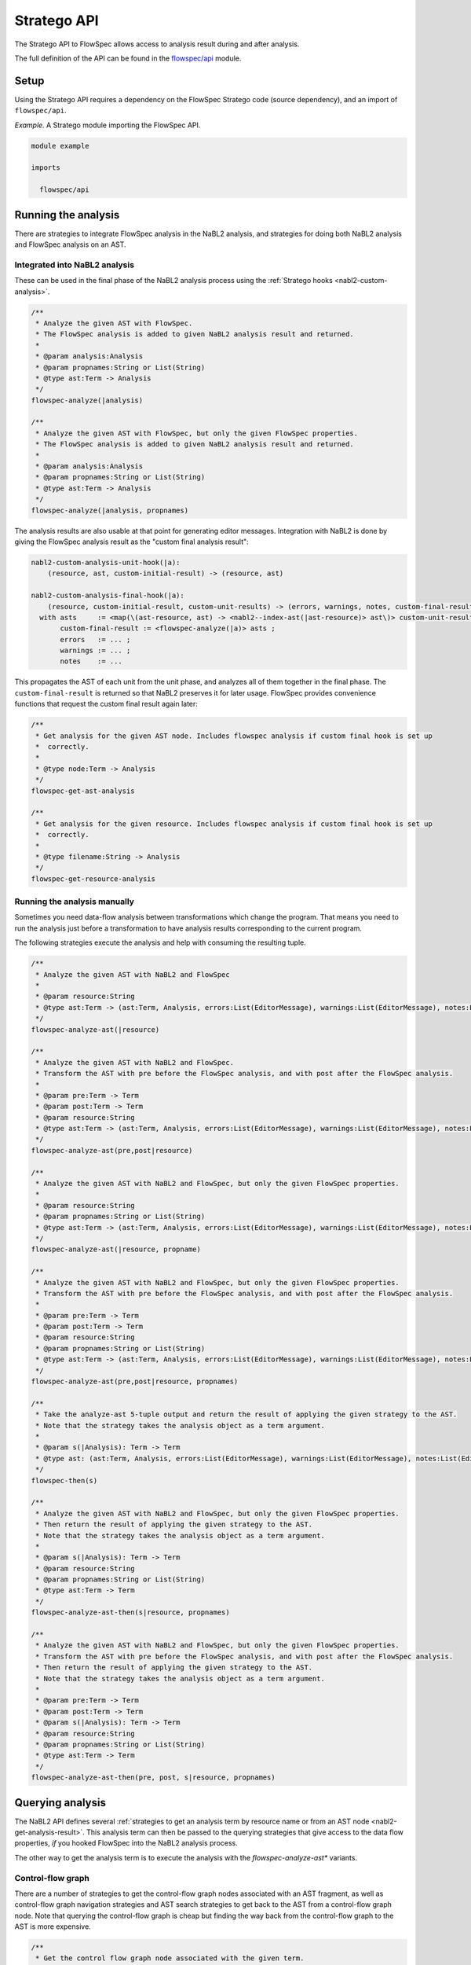 ============
Stratego API
============

.. role:: flowspec(code)
   :language: flowspec
   :class: highlight

The Stratego API to FlowSpec allows access to analysis result during and
after analysis.

The full definition of the API can be found in the `flowspec/api
<https://github.com/metaborg/flowspec/blob/master/flowspec.lang/trans/flowspec/api.str>`__
module.

Setup
-----

Using the Stratego API requires a dependency on the FlowSpec Stratego
code (source dependency), and an import of ``flowspec/api``.

*Example.* A Stratego module importing the FlowSpec API.

.. code-block:: stratego

   module example

   imports

     flowspec/api

Running the analysis
--------------------

There are strategies to integrate FlowSpec analysis in the NaBL2 analysis, and strategies for doing both NaBL2 analysis and FlowSpec analysis on an AST. 

Integrated into NaBL2 analysis
^^^^^^^^^^^^^^^^^^^^^^^^^^^^^^

These can be used in the final phase of the NaBL2 analysis process using the :ref:`Stratego hooks <nabl2-custom-analysis>`. 

.. code-block:: stratego

    /**
     * Analyze the given AST with FlowSpec.
     * The FlowSpec analysis is added to given NaBL2 analysis result and returned.
     *
     * @param analysis:Analysis
     * @param propnames:String or List(String)
     * @type ast:Term -> Analysis
     */
    flowspec-analyze(|analysis)

    /**
     * Analyze the given AST with FlowSpec, but only the given FlowSpec properties.
     * The FlowSpec analysis is added to given NaBL2 analysis result and returned.
     *
     * @param analysis:Analysis
     * @param propnames:String or List(String)
     * @type ast:Term -> Analysis
     */
    flowspec-analyze(|analysis, propnames)

The analysis results are also usable at that point for generating editor messages. Integration with NaBL2 is done by giving the FlowSpec analysis result as the "custom final analysis result":

.. code-block:: stratego

    nabl2-custom-analysis-unit-hook(|a):
        (resource, ast, custom-initial-result) -> (resource, ast)

    nabl2-custom-analysis-final-hook(|a):
        (resource, custom-initial-result, custom-unit-results) -> (errors, warnings, notes, custom-final-result)
      with asts     := <map(\(ast-resource, ast) -> <nabl2--index-ast(|ast-resource)> ast\)> custom-unit-results ; // workaround for https://yellowgrass.org/issue/NaBL2/54
           custom-final-result := <flowspec-analyze(|a)> asts ;
           errors   := ... ;
           warnings := ... ;
           notes    := ...

This propagates the AST of each unit from the unit phase, and analyzes all of them together in the final phase. The ``custom-final-result`` is returned so that NaBL2 preserves it for later usage. FlowSpec provides convenience functions that request the custom final result again later:

.. code-block:: stratego

    /**
     * Get analysis for the given AST node. Includes flowspec analysis if custom final hook is set up
     *  correctly.
     *
     * @type node:Term -> Analysis
     */
    flowspec-get-ast-analysis

    /**
     * Get analysis for the given resource. Includes flowspec analysis if custom final hook is set up
     *  correctly.
     *
     * @type filename:String -> Analysis
     */
    flowspec-get-resource-analysis

Running the analysis manually
^^^^^^^^^^^^^^^^^^^^^^^^^^^^^

Sometimes you need data-flow analysis between transformations which change the program. That means you need to run the analysis just before a transformation to have analysis results corresponding to the current program. 

The following strategies execute the analysis and help with consuming the resulting tuple. 

.. code-block:: stratego

    /**
     * Analyze the given AST with NaBL2 and FlowSpec
     *
     * @param resource:String
     * @type ast:Term -> (ast:Term, Analysis, errors:List(EditorMessage), warnings:List(EditorMessage), notes:List(EditorMessage))
     */
    flowspec-analyze-ast(|resource)

    /**
     * Analyze the given AST with NaBL2 and FlowSpec.
     * Transform the AST with pre before the FlowSpec analysis, and with post after the FlowSpec analysis.
     *
     * @param pre:Term -> Term
     * @param post:Term -> Term
     * @param resource:String
     * @type ast:Term -> (ast:Term, Analysis, errors:List(EditorMessage), warnings:List(EditorMessage), notes:List(EditorMessage))
     */
    flowspec-analyze-ast(pre,post|resource)

    /**
     * Analyze the given AST with NaBL2 and FlowSpec, but only the given FlowSpec properties.
     *
     * @param resource:String
     * @param propnames:String or List(String)
     * @type ast:Term -> (ast:Term, Analysis, errors:List(EditorMessage), warnings:List(EditorMessage), notes:List(EditorMessage))
     */
    flowspec-analyze-ast(|resource, propname)

    /**
     * Analyze the given AST with NaBL2 and FlowSpec, but only the given FlowSpec properties.
     * Transform the AST with pre before the FlowSpec analysis, and with post after the FlowSpec analysis.
     *
     * @param pre:Term -> Term
     * @param post:Term -> Term
     * @param resource:String
     * @param propnames:String or List(String)
     * @type ast:Term -> (ast:Term, Analysis, errors:List(EditorMessage), warnings:List(EditorMessage), notes:List(EditorMessage))
     */
    flowspec-analyze-ast(pre,post|resource, propnames)

    /**
     * Take the analyze-ast 5-tuple output and return the result of applying the given strategy to the AST.
     * Note that the strategy takes the analysis object as a term argument.
     *
     * @param s(|Analysis): Term -> Term
     * @type ast: (ast:Term, Analysis, errors:List(EditorMessage), warnings:List(EditorMessage), notes:List(EditorMessage)) -> Term
     */
    flowspec-then(s)

    /**
     * Analyze the given AST with NaBL2 and FlowSpec, but only the given FlowSpec properties.
     * Then return the result of applying the given strategy to the AST. 
     * Note that the strategy takes the analysis object as a term argument.
     *
     * @param s(|Analysis): Term -> Term
     * @param resource:String
     * @param propnames:String or List(String)
     * @type ast:Term -> Term
     */
    flowspec-analyze-ast-then(s|resource, propnames)

    /**
     * Analyze the given AST with NaBL2 and FlowSpec, but only the given FlowSpec properties.
     * Transform the AST with pre before the FlowSpec analysis, and with post after the FlowSpec analysis.
     * Then return the result of applying the given strategy to the AST. 
     * Note that the strategy takes the analysis object as a term argument.
     *
     * @param pre:Term -> Term
     * @param post:Term -> Term
     * @param s(|Analysis): Term -> Term
     * @param resource:String
     * @param propnames:String or List(String)
     * @type ast:Term -> Term
     */
    flowspec-analyze-ast-then(pre, post, s|resource, propnames)

Querying analysis
-----------------

The NaBL2 API defines several :ref:`strategies to get an analysis term by resource
name or from an AST node <nabl2-get-analysis-result>`. This analysis
term can then be passed to the querying strategies that give access to the data
flow properties, *if* you hooked FlowSpec into the NaBL2 analysis process.

The other way to get the analysis term is to execute the analysis with the `flowspec-analyze-ast*` variants. 

Control-flow graph
^^^^^^^^^^^^^^^^^^

There are a number of strategies to get the control-flow graph nodes associated with an AST fragment, as well as control-flow graph navigation strategies and AST search strategies to get back to the AST from a control-flow graph node. Note that querying the control-flow graph is cheap but finding the way back from the control-flow graph to the AST is more expensive. 

.. code-block:: stratego

    /**
     * Get the control flow graph node associated with the given term. 
     *
     * @param a : Analysis
     * @type term:Term -> CFGNode
     */
    flowspec-get-cfg-node(|a)

    /**
     * Get the control flow graph start node associated with the given term.
     *
     * @param a : Analysis
     * @type term:Term -> CFGNode
     */
    flowspec-get-cfg-start-node(|a)

    /**
     * Get the control flow graph start node associated with the given term.
     *
     * @param a : Analysis
     * @type term:Term -> CFGNode
     */
    flowspec-get-cfg-end-node(|a)

    /**
     * Get the control flow graph start node associated with the given term.
     *
     * @param a : Analysis
     * @type term:Term -> CFGNode
     */
    flowspec-get-cfg-entry-node(|a)

    /**
     * Get the control flow graph start node associated with the given term.
     *
     * @param a : Analysis
     * @type term:Term -> CFGNode
     */
    flowspec-get-cfg-exit-node(|a)

    /**
     * Get the control flow graph start node associated with the given term. 
     *
     * @param a : Analysis
     * @type term:Term -> CFGNode
     */
    flowspec-get-cfg-prev-nodes(|a)

    /**
     * Get the control flow graph start node associated with the given term. 
     *
     * @param a : Analysis
     * @type term:Term -> CFGNode
     */
    flowspec-get-cfg-next-nodes(|a)

    /**
     * Find AST node corresponding to the CFGNode back again
     *
     * @param ast : Term
     * @type node:CFGNode -> Term
     */
    flowspec-cfg-node-ast(|ast)

    /**
     * Find AST node corresponding to the CFGNode back again
     *
     * @param ast : Term
     * @type pos:Position -> Term
     */
    flowspec-pos-ast(|ast)

    /**
     * Find parent of AST node corresponding to the CFGNode back again by matching the parent with
     *  the parent argument and giving back the child that is likely to be a match to the CFG node.
     *
     * @param parent : Term -> Term
     * @param ast : Term
     * @type node:CFGNode -> Term
     */
    flowspec-cfg-node-ast(parent|ast)

    /**
     * Find parent of AST node corresponding to the CFGNode back again by matching the parent with
     *  the parent argument and giving back the child that is likely to be a match to the CFG node.
     *
     * @param parent : Term -> Term
     * @param ast : Term
     * @type pos:Position -> Term
     */
    flowspec-pos-ast(parent|ast)

    /**
     * Get the position of an AST node.
     *
     * @type Term -> Position
     */
    flowspec-get-position

Data flow properties
^^^^^^^^^^^^^^^^^^^^

FlowSpec properties can be read in two versions, *pre* and *post*. These indicate whether the effect of the cfg node has been applied yet. Whether or not it is applied depends on the direction of the analysis. *pre* for a forward analysis is without the effect of the node, but *pre* for a backward analysis includes the effect of the node. 

Note that each strategy can simply take the term that's associated with the control-flow graph node. But the control-flow graph node itself is also an accepted input.

.. code-block:: stratego

    /**
     * Get the property of the control flow graph node associated with
     * the given term. The value returned is the value of the property
     * _before_ the effect of the control flow graph node. 
     *
     * @param a : Analysis
     * @param prop : String
     * @type term:Term -> Term
     */
    flowspec-get-property-pre(|a, propname)

    /**
     * Get the property of the control flow graph node associated with
     * the given term. The value returned is the value of the property
     * _after_ the effect of the control flow graph node. 
     *
     * @param a : Analysis
     * @param prop : String
     * @type term:Term -> Term
     */
    flowspec-get-property-post(|a, propname)

    /**
     * Get the property of the control flow graph node associated with
     * the given term. The value returned is the value of the property
     * _after_ the effect of the control flow graph node. If no node
     * is found the exit control flow graph node of the AST node is
     * queried for its post-effect property value. 
     *
     * @param a : Analysis
     * @param prop : String
     * @type term:Term -> Term
     */
    flowspec-get-property-post-or-exit-post(|analysis-result, analysis-name)

FlowSpec data helpers
"""""""""""""""""""""

FlowSpec sets and maps are passed back to Stratego as lists wrapped in ``Set`` and ``Map`` constructors. As a convenience, the most common operations are lifted and added to the flowspec API:

.. code-block:: stratego

    /**
     * Check if a FlowSpec Set contains an element. Succeeds if the given strategy succeeds for at
     * least one element.
     *
     * @param s: Term -?>
     * @type FlowSpecSet -?> FlowSpecSet
     */
    flowspec-set-contains(s)

    /**
     * Look up elements in a FlowSpec Set of pairs. Returns the right elements of all pairs where
     * the given strategy succeeds on the left element.
     *
     * @param s: Term -?>
     * @type FlowSpecSet -?> List(Term)
     */
    flowspec-set-lookup(s)

    /**
     * Look up a key in a FlowSpec Map. Returns the element if the given key exists in the map.
     *
     * @param k: Term
     * @type FlowSpecMap -?> Term
     */
    flowspec-map-lookup(|k)

Hover text
----------

For a hover implementation that displays name, type and FlowSpec properties use:

.. code-block:: stratego

    /**
     * Provides a strategy for a hover message with as much information as possible about name, type
     * (from NaBl2) and FlowSpec properties. 
     */
    flowspec-editor-hover(language-pp)

Profiling information
---------------------

.. code-block:: stratego

    /**
     * If flowspec-debug-profile is extended to succeed, some timing information will be printed in
     * stderr when using flowspec-analyze*.
     */
    flowspec-debug-profile
